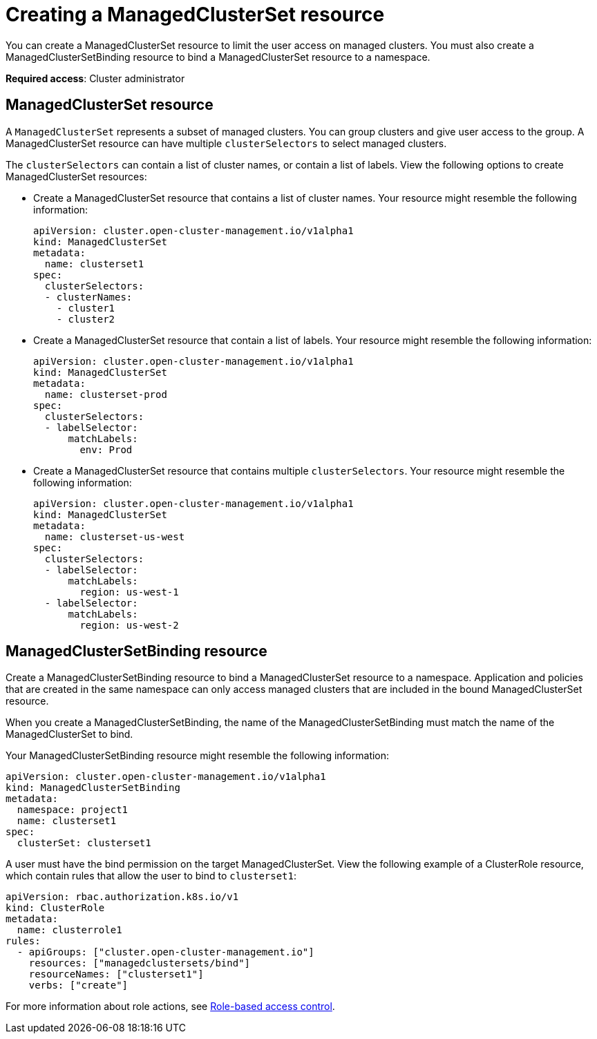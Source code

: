 [#creating-a-managedclusterset-resource]
= Creating a ManagedClusterSet resource

You can create a ManagedClusterSet resource to limit the user access on managed clusters. You must also create a ManagedClusterSetBinding resource to bind a ManagedClusterSet resource to a namespace. 

*Required access*: Cluster administrator

[#managedclusterset]
== ManagedClusterSet resource

A `ManagedClusterSet` represents a subset of managed clusters. You can group clusters and give user access to the group. A ManagedClusterSet resource can have multiple `clusterSelectors` to select managed clusters.

The `clusterSelectors` can contain a list of cluster names, or contain a list of labels. View the following options to create ManagedClusterSet resources:

* Create a ManagedClusterSet resource that contains a list of cluster names. Your resource might resemble the following information:

+
----
apiVersion: cluster.open-cluster-management.io/v1alpha1
kind: ManagedClusterSet
metadata:
  name: clusterset1
spec:
  clusterSelectors:
  - clusterNames:
    - cluster1
    - cluster2
----

* Create a ManagedClusterSet resource that contain a list of labels. Your resource might resemble the following information:

+
----
apiVersion: cluster.open-cluster-management.io/v1alpha1
kind: ManagedClusterSet
metadata:
  name: clusterset-prod
spec:
  clusterSelectors:
  - labelSelector:
      matchLabels:
        env: Prod
----

* Create a ManagedClusterSet resource that contains multiple `clusterSelectors`. Your resource might resemble the following information:

+
----
apiVersion: cluster.open-cluster-management.io/v1alpha1
kind: ManagedClusterSet
metadata:
  name: clusterset-us-west
spec:
  clusterSelectors:
  - labelSelector:
      matchLabels:
        region: us-west-1
  - labelSelector:
      matchLabels:
        region: us-west-2
----

[#managedclustersetbinding]
== ManagedClusterSetBinding resource

Create a ManagedClusterSetBinding resource to bind a ManagedClusterSet resource to a namespace. Application and policies that are created in the same namespace can only access managed clusters that are included in the bound ManagedClusterSet resource.

When you create a ManagedClusterSetBinding, the name of the ManagedClusterSetBinding must match the name of the ManagedClusterSet to bind.

Your ManagedClusterSetBinding resource might resemble the following information:

----
apiVersion: cluster.open-cluster-management.io/v1alpha1
kind: ManagedClusterSetBinding
metadata:
  namespace: project1
  name: clusterset1
spec:
  clusterSet: clusterset1
----

A user must have the bind permission on the target ManagedClusterSet. View the following example of a ClusterRole resource, which contain rules that allow the user to bind to `clusterset1`:

----
apiVersion: rbac.authorization.k8s.io/v1
kind: ClusterRole
metadata:
  name: clusterrole1
rules:
  - apiGroups: ["cluster.open-cluster-management.io"]
    resources: ["managedclustersets/bind"]
    resourceNames: ["clusterset1"]
    verbs: ["create"]
----

For more information about role actions, see link:../security/rbac.adoc#role-based-access-control[Role-based access control].
